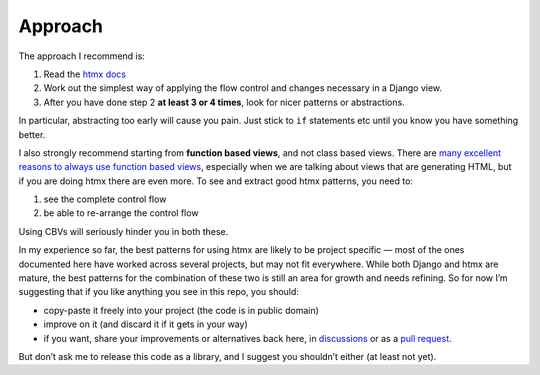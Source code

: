 Approach
========

The approach I recommend is:

1. Read the `htmx docs <https://htmx.org/docs/>`_
2. Work out the simplest way of applying the flow control and changes necessary in a Django view.
3. After you have done step 2 **at least 3 or 4 times**, look for nicer patterns
   or abstractions.

In particular, abstracting too early will cause you pain. Just stick to ``if``
statements etc until you know you have something better.

I also strongly recommend starting from **function based views**, and not class
based views. There are `many excellent reasons to always use function based
views <https://spookylukey.github.io/django-views-the-right-way/>`_, especially
when we are talking about views that are generating HTML, but if you are doing htmx
there are even more. To see and extract good htmx patterns, you need to:

1. see the complete control flow
2. be able to re-arrange the control flow

Using CBVs will seriously hinder you in both these.

In my experience so far, the best patterns for using htmx are likely to be
project specific — most of the ones documented here have worked across several
projects, but may not fit everywhere. While both Django and htmx are mature, the
best patterns for the combination of these two is still an area for growth and
needs refining. So for now I’m suggesting that if you like anything you see in
this repo, you should:

* copy-paste it freely into your project (the code is in public domain)
* improve on it (and discard it if it gets in your way)
* if you want, share your improvements or alternatives back here, in
  `discussions
  <https://github.com/spookylukey/django-htmx-patterns/discussions>`_ or as a
  `pull request <https://github.com/spookylukey/django-htmx-patterns/pulls>`_.

But don’t ask me to release this code as a library, and I suggest you shouldn’t
either (at least not yet).
